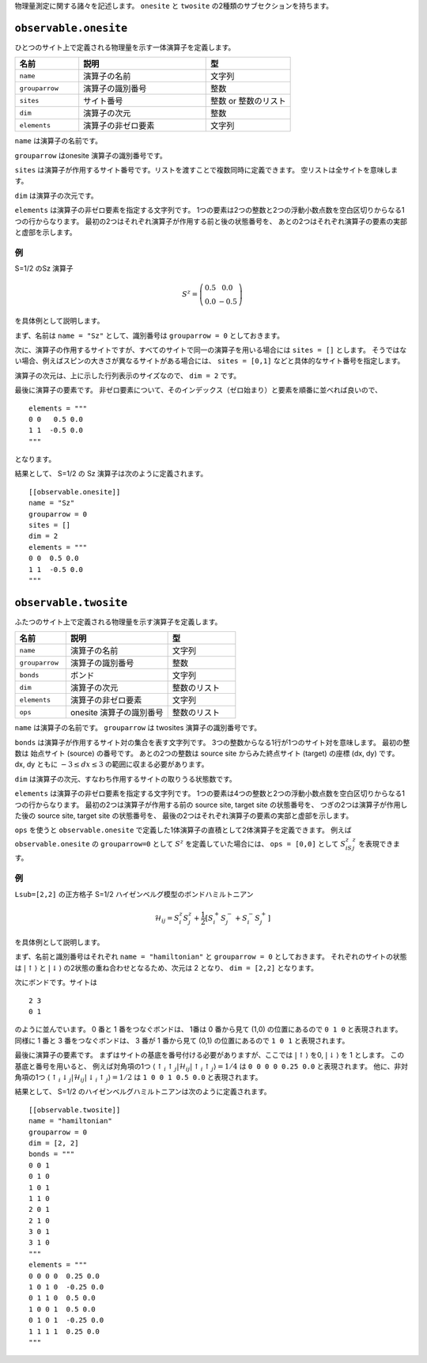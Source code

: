 .. highlight:: none


物理量測定に関する諸々を記述します。
``onesite`` と ``twosite`` の2種類のサブセクションを持ちます。


``observable.onesite``
~~~~~~~~~~~~~~~~~~~~~~~~~

ひとつのサイト上で定義される物理量を示す一体演算子を定義します。

.. csv-table::
   :header: "名前", "説明", "型"
   :widths: 15, 30, 20

   ``name``,     "演算子の名前",       文字列
   ``grouparrow``,    "演算子の識別番号",   整数
   ``sites``,    "サイト番号",         整数 or 整数のリスト
   ``dim``,      "演算子の次元",       整数
   ``elements``, "演算子の非ゼロ要素", 文字列

``name`` は演算子の名前です。

``grouparrow`` はonesite 演算子の識別番号です。

``sites`` は演算子が作用するサイト番号です。リストを渡すことで複数同時に定義できます。
空リストは全サイトを意味します。

``dim`` は演算子の次元です。

``elements`` は演算子の非ゼロ要素を指定する文字列です。
1つの要素は2つの整数と2つの浮動小数点数を空白区切りからなる1つの行からなります。
最初の2つはそれぞれ演算子が作用する前と後の状態番号を、
あとの2つはそれぞれ演算子の要素の実部と虚部を示します。

例
....

S=1/2 のSz 演算子

.. math::
  S^z = \left(\begin{array}{cc} 0.5 & 0.0 \\ 0.0 & -0.5 \end{array}\right)

を具体例として説明します。

まず、名前は ``name = "Sz"`` として、識別番号は ``grouparrow = 0`` としておきます。

次に、演算子の作用するサイトですが、すべてのサイトで同一の演算子を用いる場合には
``sites = []`` とします。
そうではない場合、例えばスピンの大きさが異なるサイトがある場合には、
``sites = [0,1]`` などと具体的なサイト番号を指定します。

演算子の次元は、上に示した行列表示のサイズなので、 ``dim = 2`` です。

最後に演算子の要素です。
非ゼロ要素について、そのインデックス（ゼロ始まり）と要素を順番に並べれば良いので、
::

  elements = """
  0 0   0.5 0.0
  1 1  -0.5 0.0
  """

となります。

結果として、 S=1/2 の Sz 演算子は次のように定義されます。
::

  [[observable.onesite]]
  name = "Sz"
  grouparrow = 0
  sites = []
  dim = 2
  elements = """
  0 0  0.5 0.0
  1 1  -0.5 0.0
  """


``observable.twosite``
~~~~~~~~~~~~~~~~~~~~~~~~~

ふたつのサイト上で定義される物理量を示す演算子を定義します。

.. csv-table::
   :header: "名前", "説明", "型"
   :widths: 15, 30, 20

   ``name``,     "演算子の名前",             文字列
   ``grouparrow``,    "演算子の識別番号",         整数
   ``bonds``,    "ボンド",                   文字列
   ``dim``,      "演算子の次元",             整数のリスト
   ``elements``, "演算子の非ゼロ要素",       文字列
   ``ops``,      "onesite 演算子の識別番号", 整数のリスト

``name`` は演算子の名前です。
``grouparrow`` は twosites 演算子の識別番号です。

``bonds`` は演算子が作用するサイト対の集合を表す文字列です。
3つの整数からなる1行が1つのサイト対を意味します。
最初の整数は 始点サイト (source) の番号です。
あとの2つの整数は source site からみた終点サイト (target) の座標 (dx, dy) です。
dx, dy ともに :math:`-3 \le dx \le 3` の範囲に収まる必要があります。 

``dim`` は演算子の次元、すなわち作用するサイトの取りうる状態数です。

``elements`` は演算子の非ゼロ要素を指定する文字列です。
1つの要素は4つの整数と2つの浮動小数点数を空白区切りからなる1つの行からなります。
最初の2つは演算子が作用する前の source site, target site の状態番号を、
つぎの2つは演算子が作用した後の source site, target site の状態番号を、
最後の2つはそれぞれ演算子の要素の実部と虚部を示します。

``ops`` を使うと ``observable.onesite`` で定義した1体演算子の直積として2体演算子を定義できます。
例えば ``observable.onesite`` の ``grouparrow=0`` として :math:`S^z` を定義していた場合には、
``ops = [0,0]`` として :math:`S^z_iS^z_j` を表現できます。


例
....
``Lsub=[2,2]`` の正方格子 S=1/2 ハイゼンベルグ模型のボンドハミルトニアン

.. math::
  \mathcal{H}_{ij} = S_i^z S_j^z + \frac{1}{2} \left[S_i^+ S_j^- + S_i^- S_j^+ \right]

を具体例として説明します。

まず、名前と識別番号はそれぞれ ``name = "hamiltonian"`` と ``grouparrow = 0`` としておきます。
それぞれのサイトの状態は :math:`|\uparrow\rangle` と :math:`|\downarrow\rangle` の2状態の重ね合わせとなるため、次元は 2 となり、
``dim = [2,2]`` となります。

次にボンドです。サイトは ::

  2 3
  0 1

のように並んでいます。
0 番と 1 番をつなぐボンドは、 1番は 0 番から見て (1,0) の位置にあるので ``0 1 0`` と表現されます。
同様に 1 番と 3 番をつなぐボンドは、 3 番が 1 番から見て (0,1) の位置にあるので ``1 0 1`` と表現されます。

最後に演算子の要素です。
まずはサイトの基底を番号付ける必要がありますが、ここでは :math:`|\uparrow\rangle` を0, :math:`|\downarrow\rangle` を 1 とします。
この基底と番号を用いると、
例えば対角項の1つ :math:`\left\langle \uparrow_i \uparrow_j | \mathcal{H}_{ij} | \uparrow_i \uparrow_j \right\rangle = 1/4` は
``0 0 0 0 0.25 0.0`` と表現されます。
他に、非対角項の1つ :math:`\left\langle \uparrow_i \downarrow_j | \mathcal{H}_{ij} | \downarrow_i \uparrow_j \right\rangle = 1/2` は
``1 0 0 1 0.5 0.0`` と表現されます。

結果として、 S=1/2 のハイゼンベルグハミルトニアンは次のように定義されます。
::

  [[observable.twosite]]
  name = "hamiltonian"
  grouparrow = 0
  dim = [2, 2]
  bonds = """
  0 0 1
  0 1 0
  1 0 1
  1 1 0
  2 0 1
  2 1 0
  3 0 1
  3 1 0
  """
  elements = """
  0 0 0 0  0.25 0.0
  1 0 1 0  -0.25 0.0
  0 1 1 0  0.5 0.0
  1 0 0 1  0.5 0.0
  0 1 0 1  -0.25 0.0
  1 1 1 1  0.25 0.0
  """

